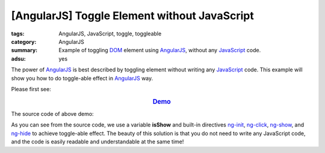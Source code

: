 [AngularJS] Toggle Element without JavaScript
#############################################

:tags: AngularJS, JavaScript, toggle, toggleable
:category: AngularJS
:summary: Example of toggling DOM_ element using AngularJS_,
          without any JavaScript_ code.
:adsu: yes


The power of AngularJS_ is best described by toggling element without writing
any JavaScript_ code. This example will show you how to do toggle-able effect in
AngularJS_ way.

Please first see:

.. rubric:: `Demo <{filename}ngtoggle.html>`_
   :class: align-center

The source code of above demo:

.. adsu:: 2
.. show_github_file:: siongui userpages content/articles/2013/06/22/ngtoggle.html
.. adsu:: 3

As you can see from the source code, we use a variable **isShow** and built-in
directives ng-init_, ng-click_, ng-show_, and ng-hide_ to achieve toggle-able
effect. The beauty of this solution is that you do not need to write any
JavaScript code, and the code is easily readable and understandable at the same
time!

.. _AngularJS: https://angularjs.org/
.. _DOM: https://www.google.com/search?q=DOM
.. _JavaScript: https://www.google.com/search?q=JavaScript
.. _ng-init: https://docs.angularjs.org/api/ng/directive/ngInit
.. _ng-click: https://docs.angularjs.org/api/ng/directive/ngClick
.. _ng-show: https://docs.angularjs.org/api/ng/directive/ngShow
.. _ng-hide: https://docs.angularjs.org/api/ng/directive/ngHide
